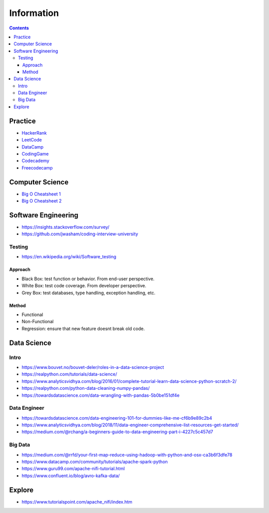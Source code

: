 ===========
Information
===========

.. contents::

Practice
========
* `HackerRank <https://www.hackerrank.com/>`__
* `LeetCode <https://leetcode.com/>`__
* `DataCamp <https://www.datacamp.com/>`__
* `CodingGame <https://www.codingame.com/start>`__
* `Codecademy <https://www.codecademy.com/login>`__
* `Freecodecamp <https://www.freecodecamp.org/learn/>`__


Computer Science
================
* `Big O Cheatsheet 1 <https://www.bigocheatsheet.com/>`_
* `Big O Cheatsheet 2 <https://www.hackerearth.com/practice/notes/big-o-cheatsheet-series-data-structures-and-algorithms-with-thier-complexities-1/>`_


Software Engineering
====================
* https://insights.stackoverflow.com/survey/
* https://github.com/jwasham/coding-interview-university

Testing
-------
* https://en.wikipedia.org/wiki/Software_testing

Approach
++++++++
* Black Box: test function or behavior. From end-user perspective.
* White Box: test code coverage. From developer perspective.
* Grey Box: test databases, type handling, exception handling, etc.

Method
++++++
* Functional
* Non-Functional
* Regression: ensure that new feature doesnt break old code.

Data Science
============

Intro
-----
* https://www.bouvet.no/bouvet-deler/roles-in-a-data-science-project
* https://realpython.com/tutorials/data-science/
* https://www.analyticsvidhya.com/blog/2016/01/complete-tutorial-learn-data-science-python-scratch-2/
* https://realpython.com/python-data-cleaning-numpy-pandas/
* https://towardsdatascience.com/data-wrangling-with-pandas-5b0be151df4e

Data Engineer
-------------
* https://towardsdatascience.com/data-engineering-101-for-dummies-like-me-cf6b9e89c2b4
* https://www.analyticsvidhya.com/blog/2018/11/data-engineer-comprehensive-list-resources-get-started/
* https://medium.com/@rchang/a-beginners-guide-to-data-engineering-part-i-4227c5c457d7

Big Data
--------
* https://medium.com/@rrfd/your-first-map-reduce-using-hadoop-with-python-and-osx-ca3b6f3dfe78
* https://www.datacamp.com/community/tutorials/apache-spark-python
* https://www.guru99.com/apache-nifi-tutorial.html
* https://www.confluent.io/blog/avro-kafka-data/

Explore
========
* https://www.tutorialspoint.com/apache_nifi/index.htm
